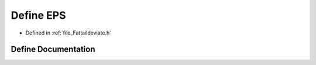 .. _define_EPS:

Define EPS
========================================================================================

- Defined in :ref:`file_Fattaildeviate.h`


Define Documentation
----------------------------------------------------------------------------------------


.. doxygendefine:: EPS
